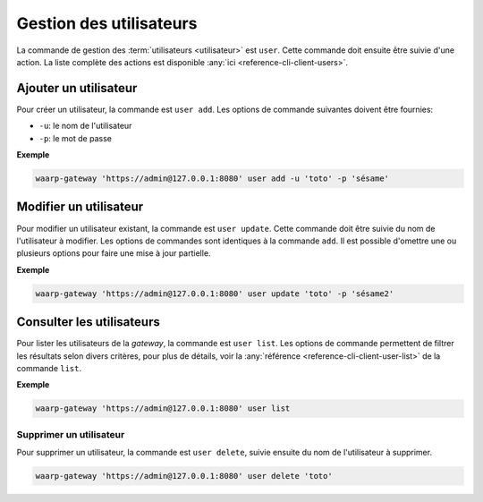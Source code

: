 ########################
Gestion des utilisateurs
########################

La commande de gestion des :term:`utilisateurs <utilisateur>` est ``user``. Cette
commande doit ensuite être suivie d'une action. La liste complète des actions est
disponible :any:`ici <reference-cli-client-users>`.

Ajouter un utilisateur
======================

Pour créer un utilisateur, la commande est ``user add``. Les options de commande
suivantes doivent être fournies:

- ``-u``: le nom de l'utilisateur
- ``-p``: le mot de passe

**Exemple**

.. code-block:: shell

   waarp-gateway 'https://admin@127.0.0.1:8080' user add -u 'toto' -p 'sésame'


Modifier un utilisateur
=======================

Pour modifier un utilisateur existant, la commande est ``user update``. Cette
commande doit être suivie du nom de l'utilisateur à modifier. Les options de
commandes sont identiques à la commande ``add``. Il est possible d'omettre une
ou plusieurs options pour faire une mise à jour partielle.

**Exemple**

.. code-block:: shell

   waarp-gateway 'https://admin@127.0.0.1:8080' user update 'toto' -p 'sésame2'


Consulter les utilisateurs
==========================

Pour lister les utilisateurs de la *gateway*, la commande est ``user list``. Les
options de commande permettent de filtrer les résultats selon divers critères,
pour plus de détails, voir la :any:`référence <reference-cli-client-user-list>` de
la commande ``list``.

**Exemple**

.. code-block:: shell

   waarp-gateway 'https://admin@127.0.0.1:8080' user list


Supprimer un utilisateur
------------------------

Pour supprimer un utilisateur, la commande est ``user delete``, suivie ensuite du
nom de l'utilisateur à supprimer.

.. code-block:: shell

   waarp-gateway 'https://admin@127.0.0.1:8080' user delete 'toto'
